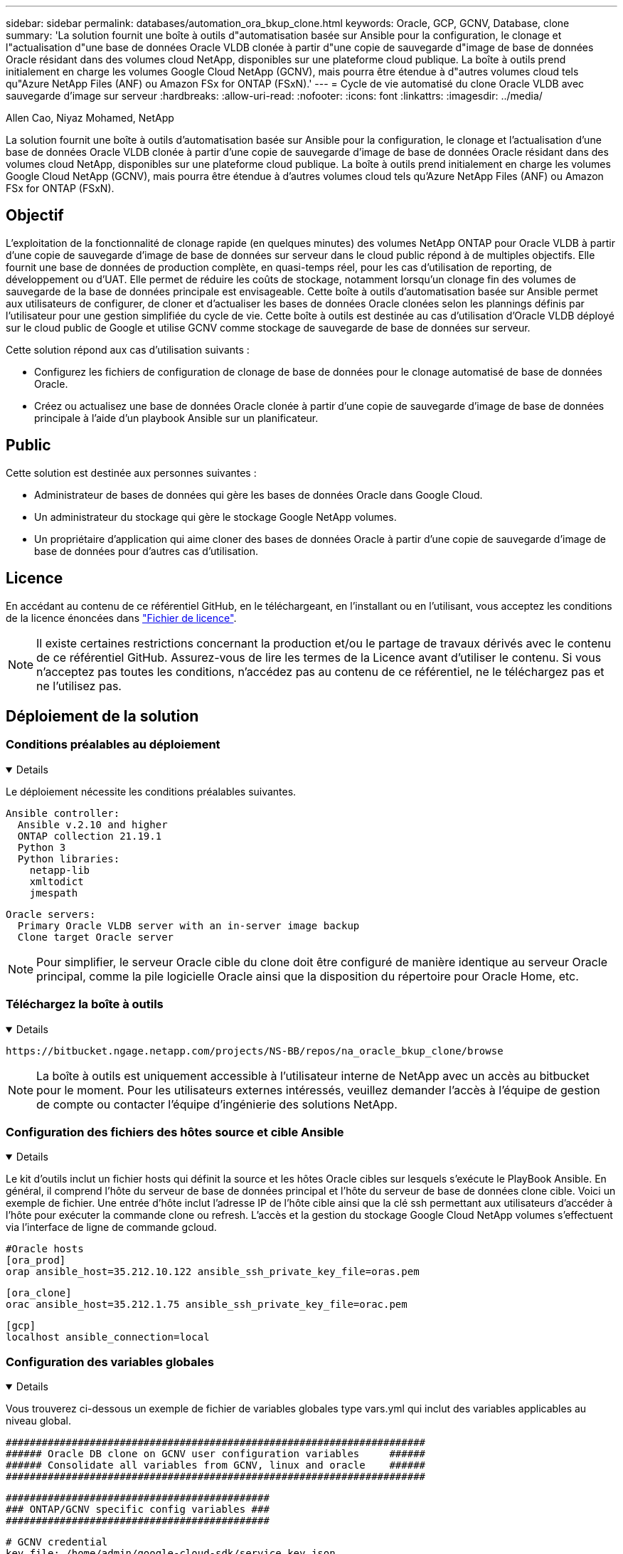 ---
sidebar: sidebar 
permalink: databases/automation_ora_bkup_clone.html 
keywords: Oracle, GCP, GCNV, Database, clone 
summary: 'La solution fournit une boîte à outils d"automatisation basée sur Ansible pour la configuration, le clonage et l"actualisation d"une base de données Oracle VLDB clonée à partir d"une copie de sauvegarde d"image de base de données Oracle résidant dans des volumes cloud NetApp, disponibles sur une plateforme cloud publique. La boîte à outils prend initialement en charge les volumes Google Cloud NetApp (GCNV), mais pourra être étendue à d"autres volumes cloud tels qu"Azure NetApp Files (ANF) ou Amazon FSx for ONTAP (FSxN).' 
---
= Cycle de vie automatisé du clone Oracle VLDB avec sauvegarde d'image sur serveur
:hardbreaks:
:allow-uri-read: 
:nofooter: 
:icons: font
:linkattrs: 
:imagesdir: ../media/


Allen Cao, Niyaz Mohamed, NetApp

[role="lead"]
La solution fournit une boîte à outils d'automatisation basée sur Ansible pour la configuration, le clonage et l'actualisation d'une base de données Oracle VLDB clonée à partir d'une copie de sauvegarde d'image de base de données Oracle résidant dans des volumes cloud NetApp, disponibles sur une plateforme cloud publique. La boîte à outils prend initialement en charge les volumes Google Cloud NetApp (GCNV), mais pourra être étendue à d'autres volumes cloud tels qu'Azure NetApp Files (ANF) ou Amazon FSx for ONTAP (FSxN).



== Objectif

L'exploitation de la fonctionnalité de clonage rapide (en quelques minutes) des volumes NetApp ONTAP pour Oracle VLDB à partir d'une copie de sauvegarde d'image de base de données sur serveur dans le cloud public répond à de multiples objectifs. Elle fournit une base de données de production complète, en quasi-temps réel, pour les cas d'utilisation de reporting, de développement ou d'UAT. Elle permet de réduire les coûts de stockage, notamment lorsqu'un clonage fin des volumes de sauvegarde de la base de données principale est envisageable. Cette boîte à outils d'automatisation basée sur Ansible permet aux utilisateurs de configurer, de cloner et d'actualiser les bases de données Oracle clonées selon les plannings définis par l'utilisateur pour une gestion simplifiée du cycle de vie. Cette boîte à outils est destinée au cas d'utilisation d'Oracle VLDB déployé sur le cloud public de Google et utilise GCNV comme stockage de sauvegarde de base de données sur serveur.

Cette solution répond aux cas d'utilisation suivants :

* Configurez les fichiers de configuration de clonage de base de données pour le clonage automatisé de base de données Oracle.
* Créez ou actualisez une base de données Oracle clonée à partir d'une copie de sauvegarde d'image de base de données principale à l'aide d'un playbook Ansible sur un planificateur.




== Public

Cette solution est destinée aux personnes suivantes :

* Administrateur de bases de données qui gère les bases de données Oracle dans Google Cloud.
* Un administrateur du stockage qui gère le stockage Google NetApp volumes.
* Un propriétaire d'application qui aime cloner des bases de données Oracle à partir d'une copie de sauvegarde d'image de base de données pour d'autres cas d'utilisation.




== Licence

En accédant au contenu de ce référentiel GitHub, en le téléchargeant, en l'installant ou en l'utilisant, vous acceptez les conditions de la licence énoncées dans link:https://github.com/NetApp/na_ora_hadr_failover_resync/blob/master/LICENSE.TXT["Fichier de licence"^].


NOTE: Il existe certaines restrictions concernant la production et/ou le partage de travaux dérivés avec le contenu de ce référentiel GitHub. Assurez-vous de lire les termes de la Licence avant d'utiliser le contenu. Si vous n'acceptez pas toutes les conditions, n'accédez pas au contenu de ce référentiel, ne le téléchargez pas et ne l'utilisez pas.



== Déploiement de la solution



=== Conditions préalables au déploiement

[%collapsible%open]
====
Le déploiement nécessite les conditions préalables suivantes.

....
Ansible controller:
  Ansible v.2.10 and higher
  ONTAP collection 21.19.1
  Python 3
  Python libraries:
    netapp-lib
    xmltodict
    jmespath
....
....
Oracle servers:
  Primary Oracle VLDB server with an in-server image backup
  Clone target Oracle server
....

NOTE: Pour simplifier, le serveur Oracle cible du clone doit être configuré de manière identique au serveur Oracle principal, comme la pile logicielle Oracle ainsi que la disposition du répertoire pour Oracle Home, etc.

====


=== Téléchargez la boîte à outils

[%collapsible%open]
====
[source, cli]
----
https://bitbucket.ngage.netapp.com/projects/NS-BB/repos/na_oracle_bkup_clone/browse
----

NOTE: La boîte à outils est uniquement accessible à l'utilisateur interne de NetApp avec un accès au bitbucket pour le moment. Pour les utilisateurs externes intéressés, veuillez demander l'accès à l'équipe de gestion de compte ou contacter l'équipe d'ingénierie des solutions NetApp.

====


=== Configuration des fichiers des hôtes source et cible Ansible

[%collapsible%open]
====
Le kit d'outils inclut un fichier hosts qui définit la source et les hôtes Oracle cibles sur lesquels s'exécute le PlayBook Ansible. En général, il comprend l'hôte du serveur de base de données principal et l'hôte du serveur de base de données clone cible. Voici un exemple de fichier. Une entrée d'hôte inclut l'adresse IP de l'hôte cible ainsi que la clé ssh permettant aux utilisateurs d'accéder à l'hôte pour exécuter la commande clone ou refresh. L'accès et la gestion du stockage Google Cloud NetApp volumes s'effectuent via l'interface de ligne de commande gcloud.

....
#Oracle hosts
[ora_prod]
orap ansible_host=35.212.10.122 ansible_ssh_private_key_file=oras.pem
....
....
[ora_clone]
orac ansible_host=35.212.1.75 ansible_ssh_private_key_file=orac.pem
....
....
[gcp]
localhost ansible_connection=local
....
====


=== Configuration des variables globales

[%collapsible%open]
====
Vous trouverez ci-dessous un exemple de fichier de variables globales type vars.yml qui inclut des variables applicables au niveau global.

....
######################################################################
###### Oracle DB clone on GCNV user configuration variables     ######
###### Consolidate all variables from GCNV, linux and oracle    ######
######################################################################
....
....
############################################
### ONTAP/GCNV specific config variables ###
############################################
....
....
# GCNV credential
key_file: /home/admin/google-cloud-sdk/service_key.json
....
....
# Cloned DB volumes from the primary DB
project_id: cvs-pm-host-1p
location: us-east4
protocol: nfsv3
bkup_mnt: /nfsgcnv
ora_data: '{{ bkup_mnt }}/oracopy'
ora_logs: '{{ bkup_mnt }}/archlog'
data_vols:
  - "{{ groups.ora_prod[0] }}-bkup"
....
....
nfs_lifs:
  - 10.165.128.5
....
 nfs_client: 0.0.0.0/0
....
###########################################
### Linux env specific config variables ###
###########################################
....
....
####################################################
### DB env specific install and config variables ###
####################################################
....
....
# Primary DB configuration
oracle_user: oracle
oracle_base: /u01/app/oracle
oracle_sid: NTAP
oracle_home: '{{ oracle_base }}/product/19.0.0/{{ oracle_sid }}'
adump: '{{ oracle_base }}/admin/{{ oracle_sid }}/adump'
db_id: 1379265854
....
....
# Clond DB configuration
clone_sid: NTAPDEV
sys_pwd: "XXXXXXXX"
....

NOTE: Pour un déploiement d'automatisation plus sécurisé, Ansible Vault peut être utilisé pour chiffrer les informations sensibles telles que le mot de passe, le jeton d'accès ou la clé, etc. La solution ne couvre pas l'implémentation d'une copie Ansible, mais elle est bien documentée dans la documentation Ansible. Pour plus de détails, reportez-vous à la sectionlink:https://docs.ansible.com/ansible/latest/vault_guide/index.html["Protection des données sensibles avec Ansible Vault"^].

====


=== Configuration des variables hôte

[%collapsible%open]
====
Les variables hôte sont définies dans le répertoire host_vars nommé {{ host_name }}.yml qui s'applique uniquement à l'hôte en question. Pour cette solution, seul le fichier de paramètres hôte de la base de données de clone cible est configuré. Les paramètres de la base de données principale Oracle sont configurés dans le fichier vars global. Vous trouverez ci-dessous un exemple de fichier cible orac.yml de variable hôte de base de données de clonage Oracle qui présente une configuration typique.

 # User configurable Oracle clone host specific parameters
....
# Database SID - clone DB SID
oracle_base: /u01/app/oracle
oracle_user: oracle
clone_sid: NTAPDEV
oracle_home: '{{ oracle_base }}/product/19.0.0/{{ oracle_sid }}'
clone_adump: '{{ oracle_base }}/admin/{{ clone_sid }}/adump'
sga_size: 4096M
....
====


=== Configuration du serveur Oracle cible de clone supplémentaire

[%collapsible%open]
====
La même pile logicielle Oracle doit être installée et corrigée pour le serveur Oracle cible de clone. Idéalement, la variable $ORACLE_HOME doit correspondre aux paramètres du serveur Oracle source. Si le paramètre ORACLE_HOME cible diffère de la configuration du serveur Oracle principal, créez un lien symbolique pour contourner ces différences.

Si la base de données principale est configurée avec ASM, le groupe principal des fichiers de données peut appartenir au groupe ASM et le même groupe ASM avec le même ID de groupe doit être ajouté à l'hôte clone pour éviter les problèmes d'autorisation.

====


=== Exécution de PlayBook

[%collapsible%open]
====
Au total, deux playbooks permettent d'exécuter le cycle de vie des clones d'une base de données Oracle. Le clone ou l'actualisation de LA BASE DE DONNÉES peut être exécuté à la demande ou planifié en tant que tâche crontab.

. Installez les prérequis du contrôleur Ansible, une seule fois.
+
[source, cli]
----
ansible-playbook -i hosts ansible_requirements.yml
----
. Créez et actualisez la base de données de clonage à la demande ou régulièrement à partir de crontab avec un script shell qui appelle le PlayBook de clonage ou d'actualisation.
+
[source, cli]
----
ansible-playbook -i hosts oracle_bkup_clone_gcnv.yml -u admin -e @vars/vars.yml
----
+
[source, cli]
----
30 */4 * * * /home/admin/na_oracle_bkup_clone/oracle_bkup_clone_gcnv.sh
----


Pour cloner des bases de données supplémentaires, créez un oracle_bkup_clone_n_gcnv.yml et un oracle_bkup_clone_n_gcnv.sh distincts. Configurez les hôtes cibles Ansible, le fichier global var.yml et le fichier hostname.yml dans le répertoire host_vars en conséquence.


NOTE: L'exécution de la boîte à outils à différentes étapes s'interrompt pour permettre l'exécution d'une tâche particulière. Par exemple, une pause de deux minutes est nécessaire pour permettre le clonage des volumes de base de données. En général, le défaut devrait être suffisant, mais le délai peut nécessiter un ajustement pour une situation ou une mise en œuvre unique.

====


=== Détails d'exécution du manuel de jeu

[%collapsible%open]
====
Le fichier journal suivant capture les détails de la sortie d'une exécution complète du playbook pour référence.

....

Begin Oracle DB clone or refresh at 2025-0627-083001

PLAY [Check to drop existing clone sid for refresh] ****************************

TASK [Gathering Facts] *********************************************************
ok: [orac]

TASK [Call clone check/drop tasks block] ***************************************

TASK [oracle : Check if DB with clone_sid registered in /etc/oratab] ***********
changed: [orac]

TASK [oracle : Show the check result] ******************************************
ok: [orac] => {
    "msg": {
        "changed": true,
        "cmd": "if grep -q NTAPDEV /etc/oratab; then\n  echo 'YES'\nelse\n  echo 'NO'\nfi\n",
        "delta": "0:00:00.005924",
        "end": "2025-06-27 12:30:05.207068",
        "failed": false,
        "msg": "",
        "rc": 0,
        "start": "2025-06-27 12:30:05.201144",
        "stderr": "",
        "stderr_lines": [],
        "stdout": "YES",
        "stdout_lines": [
            "YES"
        ]
    }
}

TASK [oracle : Copy db drop script to clone host] ******************************
ok: [orac]

TASK [oracle : Drop existing clone if exist] ***********************************
changed: [orac]

TASK [oracle : Remove oratab entry for clone DB] *******************************
changed: [orac]

TASK [oracle : Files to delete in dbs directory] *******************************
ok: [orac]

TASK [oracle : Clean up Oracle files in dbs dir] *******************************
changed: [orac] => (item={'path': '/u01/app/oracle/product/19.0.0/NTAP/dbs/initNTAPDEV.ora', 'mode': '0644', 'isdir': False, 'ischr': False, 'isblk': False, 'isreg': True, 'isfifo': False, 'islnk': False, 'issock': False, 'uid': 54321, 'gid': 54321, 'size': 719, 'inode': 4098517569, 'dev': 46, 'nlink': 1, 'atime': 1751013685.3448362, 'mtime': 1751013685.3398356, 'ctime': 1751013685.34829, 'gr_name': 'oinstall', 'pw_name': 'oracle', 'wusr': True, 'rusr': True, 'xusr': False, 'wgrp': False, 'rgrp': True, 'xgrp': False, 'woth': False, 'roth': True, 'xoth': False, 'isuid': False, 'isgid': False})
changed: [orac] => (item={'path': '/u01/app/oracle/product/19.0.0/NTAP/dbs/hc_NTAP.dat', 'mode': '0660', 'isdir': False, 'ischr': False, 'isblk': False, 'isreg': True, 'isfifo': False, 'islnk': False, 'issock': False, 'uid': 54321, 'gid': 54321, 'size': 1544, 'inode': 4098517516, 'dev': 46, 'nlink': 1, 'atime': 1751013264.035136, 'mtime': 1751013672.821017, 'ctime': 1751013672.821017, 'gr_name': 'oinstall', 'pw_name': 'oracle', 'wusr': True, 'rusr': True, 'xusr': False, 'wgrp': True, 'rgrp': True, 'xgrp': False, 'woth': False, 'roth': False, 'xoth': False, 'isuid': False, 'isgid': False})
changed: [orac] => (item={'path': '/u01/app/oracle/product/19.0.0/NTAP/dbs/lkNTAP', 'mode': '0640', 'isdir': False, 'ischr': False, 'isblk': False, 'isreg': True, 'isfifo': False, 'islnk': False, 'issock': False, 'uid': 54321, 'gid': 54321, 'size': 24, 'inode': 4098517570, 'dev': 46, 'nlink': 1, 'atime': 1751013280.898314, 'mtime': 1751013280.901301, 'ctime': 1751013280.901301, 'gr_name': 'oinstall', 'pw_name': 'oracle', 'wusr': True, 'rusr': True, 'xusr': False, 'wgrp': False, 'rgrp': True, 'xgrp': False, 'woth': False, 'roth': False, 'xoth': False, 'isuid': False, 'isgid': False})
changed: [orac] => (item={'path': '/u01/app/oracle/product/19.0.0/NTAP/dbs/snapcf_NTAP.f', 'mode': '0640', 'isdir': False, 'ischr': False, 'isblk': False, 'isreg': True, 'isfifo': False, 'islnk': False, 'issock': False, 'uid': 54321, 'gid': 54321, 'size': 18726912, 'inode': 4098517640, 'dev': 46, 'nlink': 1, 'atime': 1751013606.020257, 'mtime': 1751013607.487233, 'ctime': 1751013607.487233, 'gr_name': 'oinstall', 'pw_name': 'oracle', 'wusr': True, 'rusr': True, 'xusr': False, 'wgrp': False, 'rgrp': True, 'xgrp': False, 'woth': False, 'roth': False, 'xoth': False, 'isuid': False, 'isgid': False})
changed: [orac] => (item={'path': '/u01/app/oracle/product/19.0.0/NTAP/dbs/lkNTAPDEV', 'mode': '0640', 'isdir': False, 'ischr': False, 'isblk': False, 'isreg': True, 'isfifo': False, 'islnk': False, 'issock': False, 'uid': 54321, 'gid': 54321, 'size': 24, 'inode': 4098517783, 'dev': 46, 'nlink': 1, 'atime': 1751013695.137098, 'mtime': 1751013695.1391, 'ctime': 1751013695.1391, 'gr_name': 'oinstall', 'pw_name': 'oracle', 'wusr': True, 'rusr': True, 'xusr': False, 'wgrp': False, 'rgrp': True, 'xgrp': False, 'woth': False, 'roth': False, 'xoth': False, 'isuid': False, 'isgid': False})
changed: [orac] => (item={'path': '/u01/app/oracle/product/19.0.0/NTAP/dbs/hc_NTAPDEV.dat', 'mode': '0660', 'isdir': False, 'ischr': False, 'isblk': False, 'isreg': True, 'isfifo': False, 'islnk': False, 'issock': False, 'uid': 54321, 'gid': 54321, 'size': 1544, 'inode': 4098517742, 'dev': 46, 'nlink': 1, 'atime': 1751013689.452215, 'mtime': 1751027428.293948, 'ctime': 1751027428.293948, 'gr_name': 'oinstall', 'pw_name': 'oracle', 'wusr': True, 'rusr': True, 'xusr': False, 'wgrp': True, 'rgrp': True, 'xgrp': False, 'woth': False, 'roth': False, 'xoth': False, 'isuid': False, 'isgid': False})

TASK [oracle : Umount NFS file systems on Oracle hosts] ************************
changed: [orac] => (item=/nfsgcnv)

TASK [oracle : Clean up fstab entry for nfs mounts] ****************************
ok: [orac] => (item=['orap-bkup', '10.165.128.5', '/nfsgcnv'])

TASK [oracle : set_fact] *******************************************************
ok: [orac -> localhost] => (item=localhost)

TASK [oracle : debug] **********************************************************
ok: [orac] => {
    "msg": "YES"
}

PLAY [Purge exising clone DB volumes for clone refresh] ************************

TASK [Call gcp volumes purge tasks block] **************************************

TASK [ontap : Login to GCP with service key from cli] **************************
changed: [localhost]

TASK [ontap : Purge existing cloned GCP DB volumes] ****************************
changed: [localhost] => (item=orap-bkup)

TASK [ontap : Pause to allow volume purge to complete] *************************
Pausing for 25 seconds
ok: [localhost]

PLAY [Delete existing snapshot if exist and take a new volume snapshot] ********

TASK [Call gcp volumes snapshot tasks block] ***********************************

TASK [ontap : Login to GCP with service key from cli] **************************
changed: [localhost]

TASK [ontap : List an existing snapshot of all DB volumes in sequence if exist] ***
changed: [localhost] => (item=orap-bkup)

TASK [ontap : set_fact] ********************************************************
ok: [localhost] => (item={'changed': True, 'stdout': "---\ncreateTime: '2025-06-27T08:31:42.595Z'\nname: projects/cvs-pm-host-1p/locations/us-east4/volumes/orap-bkup/snapshots/snapclone-orap-bkup-ntapdev\nstate: READY\nstateDetails: Available for use\nusedBytes: 454656.0", 'stderr': '', 'rc': 0, 'cmd': ['gcloud', 'netapp', 'volumes', 'snapshots', 'list', '--project=cvs-pm-host-1p', '--location=us-east4', '--volume=orap-bkup', '--project=cvs-pm-host-1p', '--location=us-east4', '--volume=orap-bkup'], 'start': '2025-06-27 08:31:14.094576', 'end': '2025-06-27 08:31:16.505816', 'delta': '0:00:02.411240', 'msg': '', 'invocation': {'module_args': {'_raw_params': 'gcloud netapp volumes snapshots list --project=cvs-pm-host-1p --location=us-east4 --volume=orap-bkup --project=cvs-pm-host-1p --location=us-east4 --volume=orap-bkup\n', '_uses_shell': False, 'expand_argument_vars': True, 'stdin_add_newline': True, 'strip_empty_ends': True, 'argv': None, 'chdir': None, 'executable': None, 'creates': None, 'removes': None, 'stdin': None}}, 'stdout_lines': ['---', "createTime: '2025-06-27T08:31:42.595Z'", 'name: projects/cvs-pm-host-1p/locations/us-east4/volumes/orap-bkup/snapshots/snapclone-orap-bkup-ntapdev', 'state: READY', 'stateDetails: Available for use', 'usedBytes: 454656.0'], 'stderr_lines': [], 'failed': False, 'item': 'orap-bkup', 'ansible_loop_var': 'item'})

TASK [ontap : Delete an existing snapshot of all DB volumes in sequence if exist] ***
changed: [localhost] => (item=['orap-bkup', ''])

TASK [ontap : Pause to allow snapshots delete to complete] *********************
Pausing for 25 seconds
ok: [localhost]

TASK [ontap : Take a snapshot of all DB volumes in sequence] *******************
changed: [localhost] => (item=orap-bkup)

TASK [ontap : Pause to allow snapshots to complete] ****************************
Pausing for 25 seconds
ok: [localhost]

PLAY [Create clone DB volumes from snapshot] ***********************************

TASK [ontap : Open a GCP connection via cli] ***********************************
included: /home/admin/na_oracle_bkup_clone/roles/ontap/tasks/gcp_open_conn.yml for localhost

TASK [ontap : Login to GCP with service key from cli] **************************
changed: [localhost]

TASK [ontap : Set facts for DB volumes] ****************************************
included: /home/admin/na_oracle_bkup_clone/roles/ontap/tasks/gcp_vol_setfact.yml for localhost

TASK [ontap : Get DB volumes details to set facts] *****************************
changed: [localhost] => (item=orap-bkup)

TASK [ontap : set_fact] ********************************************************
ok: [localhost] => (item={'changed': True, 'stdout': 'capacityGib: \'1024\'\ncreateTime: \'2025-05-23T15:45:26.897Z\'\nencryptionType: SERVICE_MANAGED\nexportPolicy:\n  rules:\n  - accessType: READ_WRITE\n    allowedClients: 0.0.0.0/0\n    hasRootAccess: \'true\'\n    kerberos5ReadOnly: false\n    kerberos5ReadWrite: false\n    kerberos5iReadOnly: false\n    kerberos5iReadWrite: false\n    kerberos5pReadOnly: false\n    kerberos5pReadWrite: false\n    nfsv3: true\n    nfsv4: false\nlabels:\n  creator: acao\n  database: oracle\n  resource_id: \'12664458934480123852\'\nmountOptions:\n- export: /orap-bkup\n  exportFull: 10.165.128.5:/orap-bkup\n  instructions: |-\n    Setting up your instance\n    Open an SSH client and connect to your instance.\n    Install the nfs client on your instance.\n    On Red Hat Enterprise Linux or SuSE Linux instance:\n    sudo yum install -y nfs-utils\n    On an Ubuntu or Debian instance:\n    sudo apt-get install nfs-common\n\n    Mounting your volume\n    Create a new directory on your instance, such as "/orap-bkup":\n    sudo mkdir /orap-bkup\n    Mount your volume using the example command below:\n    sudo mount -t nfs -o rw,hard,rsize=65536,wsize=65536,vers=3,tcp 10.165.128.5:/orap-bkup /orap-bkup\n    Note. Please use mount options appropriate for your specific workloads when known.\n  ipAddress: 10.165.128.5\n  protocol: NFSV3\nname: projects/cvs-pm-host-1p/locations/us-east4/volumes/orap-bkup\nnetwork: projects/565676753309/global/networks/shared-vpc-prod\nprotocols:\n- NFSV3\nsecurityStyle: UNIX\nserviceLevel: STANDARD\nshareName: orap-bkup\nstate: READY\nstateDetails: Available for use\nstoragePool: ora-bkup\nunixPermissions: \'0770\'\nusedGib: \'916\'', 'stderr': '', 'rc': 0, 'cmd': ['gcloud', 'netapp', 'volumes', 'describe', 'orap-bkup', '--project=cvs-pm-host-1p', '--location=us-east4'], 'start': '2025-06-27 08:32:12.741499', 'end': '2025-06-27 08:32:14.637893', 'delta': '0:00:01.896394', 'msg': '', 'invocation': {'module_args': {'_raw_params': 'gcloud netapp volumes describe orap-bkup   --project=cvs-pm-host-1p  --location=us-east4\n', '_uses_shell': False, 'expand_argument_vars': True, 'stdin_add_newline': True, 'strip_empty_ends': True, 'argv': None, 'chdir': None, 'executable': None, 'creates': None, 'removes': None, 'stdin': None}}, 'stdout_lines': ["capacityGib: '1024'", "createTime: '2025-05-23T15:45:26.897Z'", 'encryptionType: SERVICE_MANAGED', 'exportPolicy:', '  rules:', '  - accessType: READ_WRITE', '    allowedClients: 0.0.0.0/0', "    hasRootAccess: 'true'", '    kerberos5ReadOnly: false', '    kerberos5ReadWrite: false', '    kerberos5iReadOnly: false', '    kerberos5iReadWrite: false', '    kerberos5pReadOnly: false', '    kerberos5pReadWrite: false', '    nfsv3: true', '    nfsv4: false', 'labels:', '  creator: acao', '  database: oracle', "  resource_id: '12664458934480123852'", 'mountOptions:', '- export: /orap-bkup', '  exportFull: 10.165.128.5:/orap-bkup', '  instructions: |-', '    Setting up your instance', '    Open an SSH client and connect to your instance.', '    Install the nfs client on your instance.', '    On Red Hat Enterprise Linux or SuSE Linux instance:', '    sudo yum install -y nfs-utils', '    On an Ubuntu or Debian instance:', '    sudo apt-get install nfs-common', '', '    Mounting your volume', '    Create a new directory on your instance, such as "/orap-bkup":', '    sudo mkdir /orap-bkup', '    Mount your volume using the example command below:', '    sudo mount -t nfs -o rw,hard,rsize=65536,wsize=65536,vers=3,tcp 10.165.128.5:/orap-bkup /orap-bkup', '    Note. Please use mount options appropriate for your specific workloads when known.', '  ipAddress: 10.165.128.5', '  protocol: NFSV3', 'name: projects/cvs-pm-host-1p/locations/us-east4/volumes/orap-bkup', 'network: projects/565676753309/global/networks/shared-vpc-prod', 'protocols:', '- NFSV3', 'securityStyle: UNIX', 'serviceLevel: STANDARD', 'shareName: orap-bkup', 'state: READY', 'stateDetails: Available for use', 'storagePool: ora-bkup', "unixPermissions: '0770'", "usedGib: '916'"], 'stderr_lines': [], 'failed': False, 'item': 'orap-bkup', 'ansible_loop_var': 'item'})

TASK [ontap : debug] ***********************************************************
ok: [localhost] => {
    "msg": [
        "capacityGib: '1024'"
    ]
}

TASK [ontap : set_fact] ********************************************************
ok: [localhost] => (item=capacityGib: '1024')

TASK [ontap : set_fact] ********************************************************
ok: [localhost] => (item={'changed': True, 'stdout': 'capacityGib: \'1024\'\ncreateTime: \'2025-05-23T15:45:26.897Z\'\nencryptionType: SERVICE_MANAGED\nexportPolicy:\n  rules:\n  - accessType: READ_WRITE\n    allowedClients: 0.0.0.0/0\n    hasRootAccess: \'true\'\n    kerberos5ReadOnly: false\n    kerberos5ReadWrite: false\n    kerberos5iReadOnly: false\n    kerberos5iReadWrite: false\n    kerberos5pReadOnly: false\n    kerberos5pReadWrite: false\n    nfsv3: true\n    nfsv4: false\nlabels:\n  creator: acao\n  database: oracle\n  resource_id: \'12664458934480123852\'\nmountOptions:\n- export: /orap-bkup\n  exportFull: 10.165.128.5:/orap-bkup\n  instructions: |-\n    Setting up your instance\n    Open an SSH client and connect to your instance.\n    Install the nfs client on your instance.\n    On Red Hat Enterprise Linux or SuSE Linux instance:\n    sudo yum install -y nfs-utils\n    On an Ubuntu or Debian instance:\n    sudo apt-get install nfs-common\n\n    Mounting your volume\n    Create a new directory on your instance, such as "/orap-bkup":\n    sudo mkdir /orap-bkup\n    Mount your volume using the example command below:\n    sudo mount -t nfs -o rw,hard,rsize=65536,wsize=65536,vers=3,tcp 10.165.128.5:/orap-bkup /orap-bkup\n    Note. Please use mount options appropriate for your specific workloads when known.\n  ipAddress: 10.165.128.5\n  protocol: NFSV3\nname: projects/cvs-pm-host-1p/locations/us-east4/volumes/orap-bkup\nnetwork: projects/565676753309/global/networks/shared-vpc-prod\nprotocols:\n- NFSV3\nsecurityStyle: UNIX\nserviceLevel: STANDARD\nshareName: orap-bkup\nstate: READY\nstateDetails: Available for use\nstoragePool: ora-bkup\nunixPermissions: \'0770\'\nusedGib: \'916\'', 'stderr': '', 'rc': 0, 'cmd': ['gcloud', 'netapp', 'volumes', 'describe', 'orap-bkup', '--project=cvs-pm-host-1p', '--location=us-east4'], 'start': '2025-06-27 08:32:12.741499', 'end': '2025-06-27 08:32:14.637893', 'delta': '0:00:01.896394', 'msg': '', 'invocation': {'module_args': {'_raw_params': 'gcloud netapp volumes describe orap-bkup   --project=cvs-pm-host-1p  --location=us-east4\n', '_uses_shell': False, 'expand_argument_vars': True, 'stdin_add_newline': True, 'strip_empty_ends': True, 'argv': None, 'chdir': None, 'executable': None, 'creates': None, 'removes': None, 'stdin': None}}, 'stdout_lines': ["capacityGib: '1024'", "createTime: '2025-05-23T15:45:26.897Z'", 'encryptionType: SERVICE_MANAGED', 'exportPolicy:', '  rules:', '  - accessType: READ_WRITE', '    allowedClients: 0.0.0.0/0', "    hasRootAccess: 'true'", '    kerberos5ReadOnly: false', '    kerberos5ReadWrite: false', '    kerberos5iReadOnly: false', '    kerberos5iReadWrite: false', '    kerberos5pReadOnly: false', '    kerberos5pReadWrite: false', '    nfsv3: true', '    nfsv4: false', 'labels:', '  creator: acao', '  database: oracle', "  resource_id: '12664458934480123852'", 'mountOptions:', '- export: /orap-bkup', '  exportFull: 10.165.128.5:/orap-bkup', '  instructions: |-', '    Setting up your instance', '    Open an SSH client and connect to your instance.', '    Install the nfs client on your instance.', '    On Red Hat Enterprise Linux or SuSE Linux instance:', '    sudo yum install -y nfs-utils', '    On an Ubuntu or Debian instance:', '    sudo apt-get install nfs-common', '', '    Mounting your volume', '    Create a new directory on your instance, such as "/orap-bkup":', '    sudo mkdir /orap-bkup', '    Mount your volume using the example command below:', '    sudo mount -t nfs -o rw,hard,rsize=65536,wsize=65536,vers=3,tcp 10.165.128.5:/orap-bkup /orap-bkup', '    Note. Please use mount options appropriate for your specific workloads when known.', '  ipAddress: 10.165.128.5', '  protocol: NFSV3', 'name: projects/cvs-pm-host-1p/locations/us-east4/volumes/orap-bkup', 'network: projects/565676753309/global/networks/shared-vpc-prod', 'protocols:', '- NFSV3', 'securityStyle: UNIX', 'serviceLevel: STANDARD', 'shareName: orap-bkup', 'state: READY', 'stateDetails: Available for use', 'storagePool: ora-bkup', "unixPermissions: '0770'", "usedGib: '916'"], 'stderr_lines': [], 'failed': False, 'item': 'orap-bkup', 'ansible_loop_var': 'item'})

TASK [ontap : set_fact] ********************************************************
ok: [localhost] => (item=storagePool: ora-bkup)

TASK [ontap : set_fact] ********************************************************
ok: [localhost] => (item={'changed': True, 'stdout': 'capacityGib: \'1024\'\ncreateTime: \'2025-05-23T15:45:26.897Z\'\nencryptionType: SERVICE_MANAGED\nexportPolicy:\n  rules:\n  - accessType: READ_WRITE\n    allowedClients: 0.0.0.0/0\n    hasRootAccess: \'true\'\n    kerberos5ReadOnly: false\n    kerberos5ReadWrite: false\n    kerberos5iReadOnly: false\n    kerberos5iReadWrite: false\n    kerberos5pReadOnly: false\n    kerberos5pReadWrite: false\n    nfsv3: true\n    nfsv4: false\nlabels:\n  creator: acao\n  database: oracle\n  resource_id: \'12664458934480123852\'\nmountOptions:\n- export: /orap-bkup\n  exportFull: 10.165.128.5:/orap-bkup\n  instructions: |-\n    Setting up your instance\n    Open an SSH client and connect to your instance.\n    Install the nfs client on your instance.\n    On Red Hat Enterprise Linux or SuSE Linux instance:\n    sudo yum install -y nfs-utils\n    On an Ubuntu or Debian instance:\n    sudo apt-get install nfs-common\n\n    Mounting your volume\n    Create a new directory on your instance, such as "/orap-bkup":\n    sudo mkdir /orap-bkup\n    Mount your volume using the example command below:\n    sudo mount -t nfs -o rw,hard,rsize=65536,wsize=65536,vers=3,tcp 10.165.128.5:/orap-bkup /orap-bkup\n    Note. Please use mount options appropriate for your specific workloads when known.\n  ipAddress: 10.165.128.5\n  protocol: NFSV3\nname: projects/cvs-pm-host-1p/locations/us-east4/volumes/orap-bkup\nnetwork: projects/565676753309/global/networks/shared-vpc-prod\nprotocols:\n- NFSV3\nsecurityStyle: UNIX\nserviceLevel: STANDARD\nshareName: orap-bkup\nstate: READY\nstateDetails: Available for use\nstoragePool: ora-bkup\nunixPermissions: \'0770\'\nusedGib: \'916\'', 'stderr': '', 'rc': 0, 'cmd': ['gcloud', 'netapp', 'volumes', 'describe', 'orap-bkup', '--project=cvs-pm-host-1p', '--location=us-east4'], 'start': '2025-06-27 08:32:12.741499', 'end': '2025-06-27 08:32:14.637893', 'delta': '0:00:01.896394', 'msg': '', 'invocation': {'module_args': {'_raw_params': 'gcloud netapp volumes describe orap-bkup   --project=cvs-pm-host-1p  --location=us-east4\n', '_uses_shell': False, 'expand_argument_vars': True, 'stdin_add_newline': True, 'strip_empty_ends': True, 'argv': None, 'chdir': None, 'executable': None, 'creates': None, 'removes': None, 'stdin': None}}, 'stdout_lines': ["capacityGib: '1024'", "createTime: '2025-05-23T15:45:26.897Z'", 'encryptionType: SERVICE_MANAGED', 'exportPolicy:', '  rules:', '  - accessType: READ_WRITE', '    allowedClients: 0.0.0.0/0', "    hasRootAccess: 'true'", '    kerberos5ReadOnly: false', '    kerberos5ReadWrite: false', '    kerberos5iReadOnly: false', '    kerberos5iReadWrite: false', '    kerberos5pReadOnly: false', '    kerberos5pReadWrite: false', '    nfsv3: true', '    nfsv4: false', 'labels:', '  creator: acao', '  database: oracle', "  resource_id: '12664458934480123852'", 'mountOptions:', '- export: /orap-bkup', '  exportFull: 10.165.128.5:/orap-bkup', '  instructions: |-', '    Setting up your instance', '    Open an SSH client and connect to your instance.', '    Install the nfs client on your instance.', '    On Red Hat Enterprise Linux or SuSE Linux instance:', '    sudo yum install -y nfs-utils', '    On an Ubuntu or Debian instance:', '    sudo apt-get install nfs-common', '', '    Mounting your volume', '    Create a new directory on your instance, such as "/orap-bkup":', '    sudo mkdir /orap-bkup', '    Mount your volume using the example command below:', '    sudo mount -t nfs -o rw,hard,rsize=65536,wsize=65536,vers=3,tcp 10.165.128.5:/orap-bkup /orap-bkup', '    Note. Please use mount options appropriate for your specific workloads when known.', '  ipAddress: 10.165.128.5', '  protocol: NFSV3', 'name: projects/cvs-pm-host-1p/locations/us-east4/volumes/orap-bkup', 'network: projects/565676753309/global/networks/shared-vpc-prod', 'protocols:', '- NFSV3', 'securityStyle: UNIX', 'serviceLevel: STANDARD', 'shareName: orap-bkup', 'state: READY', 'stateDetails: Available for use', 'storagePool: ora-bkup', "unixPermissions: '0770'", "usedGib: '916'"], 'stderr_lines': [], 'failed': False, 'item': 'orap-bkup', 'ansible_loop_var': 'item'})

TASK [ontap : set_fact] ********************************************************
ok: [localhost] => (item=shareName: orap-bkup)

TASK [ontap : Clone DB volumes from snapshots] *********************************
included: /home/admin/na_oracle_bkup_clone/roles/ontap/tasks/gcp_vol_snapclone.yml for localhost

TASK [ontap : Clone DB volumes in sequence] ************************************
changed: [localhost] => (item=['orap-bkup', 'ora-bkup', "'1024'", 'orap-bkup'])

TASK [ontap : Pause to allow snapshots volumes clone to complete] **************
Pausing for 120 seconds
ok: [localhost]

PLAY [Clone Oracle DB at clone host from backup copy on gcnv] ******************

TASK [Gathering Facts] *********************************************************
ok: [orac]

TASK [oracle : Mount cloned DB volumes on clone host] **************************
included: /home/admin/na_oracle_bkup_clone/roles/oracle/tasks/ora_vol_mount.yml for orac

TASK [oracle : Create mount points for NFS file systems] ***********************
changed: [orac]

TASK [oracle : Mount NFS file systems on Oracle hosts] *************************
changed: [orac] => (item=['orap-bkup', '10.165.128.5'])

TASK [oracle : Convert clone DB vol and recover DB] ****************************
included: /home/admin/na_oracle_bkup_clone/roles/oracle/tasks/ora_clone_convert.yml for orac

TASK [oracle : Create primary DB adump dir on clone host] **********************
ok: [orac]

TASK [oracle : Create a starter DB init file on clone host] ********************
ok: [orac]

TASK [oracle : Copy conversion script to clone host] ***************************
ok: [orac]

TASK [oracle : Switch DB to backup copy] ***************************************
changed: [orac]

TASK [oracle : Print convert output] *******************************************
ok: [orac] => {
    "msg": {
        "changed": true,
        "cmd": "export ORACLE_SID=NTAP;export ORACLE_HOME=/u01/app/oracle/product/19.0.0/NTAP;export PATH=$ORACLE_HOME/bin:$PATH\nrman target / nocatalog @/tmp/ora_clone_convert.cmd\n",
        "delta": "0:00:33.967761",
        "end": "2025-06-27 12:34:58.298231",
        "failed": false,
        "msg": "",
        "rc": 0,
        "start": "2025-06-27 12:34:24.330470",
        "stderr": "",
        "stderr_lines": [],
        "stdout": "\nRecovery Manager: Release 19.0.0.0.0 - Production on Fri Jun 27 12:34:24 2025\nVersion 19.18.0.0.0\n\nCopyright (c) 1982, 2019, Oracle and/or its affiliates.  All rights reserved.\n\nconnected to target database (not started)\n\nRMAN> startup nomount pfile='/home/oracle/initNTAP.ora';\n2> set dbid = 1379265854;\n3> restore controlfile from autobackup;\n4> restore spfile to pfile '$ORACLE_HOME/dbs/initNTAPDEV.ora' from autobackup;\n5> alter database mount;\n6> switch database to copy;\n7> exit;\nOracle instance started\n\nTotal System Global Area    4294963936 bytes\n\nFixed Size                     9171680 bytes\nVariable Size                805306368 bytes\nDatabase Buffers            3472883712 bytes\nRedo Buffers                   7602176 bytes\n\nexecuting command: SET DBID\n\nStarting restore at 27-JUN-25\nallocated channel: ORA_DISK_1\nchannel ORA_DISK_1: SID=9 device type=DISK\n\nrecovery area destination: /nfsgcnv/archlog/\ndatabase name (or database unique name) used for search: NTAP\nchannel ORA_DISK_1: AUTOBACKUP /nfsgcnv/archlog/NTAP/autobackup/2025_06_25/o1_mf_s_1204733866_n5r89f5f_.bkp found in the recovery area\nchannel ORA_DISK_1: looking for AUTOBACKUP on day: 20250627\nchannel ORA_DISK_1: looking for AUTOBACKUP on day: 20250626\nchannel ORA_DISK_1: looking for AUTOBACKUP on day: 20250625\nchannel ORA_DISK_1: restoring control file from AUTOBACKUP /nfsgcnv/archlog/NTAP/autobackup/2025_06_25/o1_mf_s_1204733866_n5r89f5f_.bkp\nchannel ORA_DISK_1: control file restore from AUTOBACKUP complete\noutput file name=/nfsgcnv/oracopy/NTAPDEV.ctl\nFinished restore at 27-JUN-25\n\nStarting restore at 27-JUN-25\nusing channel ORA_DISK_1\n\nrecovery area destination: /nfsgcnv/archlog/\ndatabase name (or database unique name) used for search: NTAP\nchannel ORA_DISK_1: AUTOBACKUP /nfsgcnv/archlog/NTAP/autobackup/2025_06_25/o1_mf_s_1204733866_n5r89f5f_.bkp found in the recovery area\nchannel ORA_DISK_1: looking for AUTOBACKUP on day: 20250627\nchannel ORA_DISK_1: looking for AUTOBACKUP on day: 20250626\nchannel ORA_DISK_1: looking for AUTOBACKUP on day: 20250625\nchannel ORA_DISK_1: restoring spfile from AUTOBACKUP /nfsgcnv/archlog/NTAP/autobackup/2025_06_25/o1_mf_s_1204733866_n5r89f5f_.bkp\nchannel ORA_DISK_1: SPFILE restore from AUTOBACKUP complete\nFinished restore at 27-JUN-25\n\nreleased channel: ORA_DISK_1\nStatement processed\n\nStarting implicit crosscheck backup at 27-JUN-25\nallocated channel: ORA_DISK_1\nchannel ORA_DISK_1: SID=9 device type=DISK\nCrosschecked 33 objects\nFinished implicit crosscheck backup at 27-JUN-25\n\nStarting implicit crosscheck copy at 27-JUN-25\nusing channel ORA_DISK_1\nCrosschecked 49 objects\nFinished implicit crosscheck copy at 27-JUN-25\n\nsearching for all files in the recovery area\ncataloging files...\ncataloging done\n\nList of Cataloged Files\n=======================\nFile Name: /nfsgcnv/archlog/NTAP/archivelog/2025_06_26/o1_mf_1_25_n5snz5ps_.arc\nFile Name: /nfsgcnv/archlog/NTAP/archivelog/2025_06_26/o1_mf_1_26_n5vkb3qh_.arc\nFile Name: /nfsgcnv/archlog/NTAP/autobackup/2025_06_25/o1_mf_s_1204733866_n5r89f5f_.bkp\n\ndatafile 1 switched to datafile copy \"/nfsgcnv/oracopy/data_D-NTAP_I-1379265854_TS-SYSTEM_FNO-1_dt3rn522\"\ndatafile 3 switched to datafile copy \"/nfsgcnv/oracopy/data_D-NTAP_I-1379265854_TS-SYSAUX_FNO-3_ds3rn4rh\"\ndatafile 4 switched to datafile copy \"/nfsgcnv/oracopy/data_D-NTAP_I-1379265854_TS-UNDOTBS1_FNO-4_du3rn52l\"\ndatafile 5 switched to datafile copy \"/nfsgcnv/oracopy/data_D-NTAP_I-1379265854_TS-SYSTEM_FNO-5_e63rn5fh\"\ndatafile 6 switched to datafile copy \"/nfsgcnv/oracopy/data_D-NTAP_I-1379265854_TS-SYSAUX_FNO-6_e23rn5am\"\ndatafile 7 switched to datafile copy \"/nfsgcnv/oracopy/data_D-NTAP_I-1379265854_TS-USERS_FNO-7_eb3rn5ju\"\ndatafile 8 switched to datafile copy \"/nfsgcnv/oracopy/data_D-NTAP_I-1379265854_TS-UNDOTBS1_FNO-8_e83rn5id\"\ndatafile 9 switched to datafile copy \"/nfsgcnv/oracopy/data_D-NTAP_I-1379265854_TS-SYSTEM_FNO-9_e33rn5c4\"\ndatafile 10 switched to datafile copy \"/nfsgcnv/oracopy/data_D-NTAP_I-1379265854_TS-SYSAUX_FNO-10_dv3rn569\"\ndatafile 11 switched to datafile copy \"/nfsgcnv/oracopy/data_D-NTAP_I-1379265854_TS-UNDOTBS1_FNO-11_e73rn5gu\"\ndatafile 12 switched to datafile copy \"/nfsgcnv/oracopy/data_D-NTAP_I-1379265854_TS-USERS_FNO-12_ec3rn5k1\"\ndatafile 13 switched to datafile copy \"/nfsgcnv/oracopy/data_D-NTAP_I-1379265854_TS-SYSTEM_FNO-13_e43rn5d1\"\ndatafile 14 switched to datafile copy \"/nfsgcnv/oracopy/data_D-NTAP_I-1379265854_TS-SYSAUX_FNO-14_e03rn57p\"\ndatafile 15 switched to datafile copy \"/nfsgcnv/oracopy/data_D-NTAP_I-1379265854_TS-UNDOTBS1_FNO-15_e93rn5if\"\ndatafile 16 switched to datafile copy \"/nfsgcnv/oracopy/data_D-NTAP_I-1379265854_TS-USERS_FNO-16_ed3rn5k2\"\ndatafile 17 switched to datafile copy \"/nfsgcnv/oracopy/data_D-NTAP_I-1379265854_TS-SYSTEM_FNO-17_e53rn5e4\"\ndatafile 18 switched to datafile copy \"/nfsgcnv/oracopy/data_D-NTAP_I-1379265854_TS-SYSAUX_FNO-18_e13rn598\"\ndatafile 19 switched to datafile copy \"/nfsgcnv/oracopy/data_D-NTAP_I-1379265854_TS-UNDOTBS1_FNO-19_ea3rn5js\"\ndatafile 20 switched to datafile copy \"/nfsgcnv/oracopy/data_D-NTAP_I-1379265854_TS-USERS_FNO-20_ee3rn5k4\"\ndatafile 21 switched to datafile copy \"/nfsgcnv/oracopy/data_D-NTAP_I-1379265854_TS-SOE1_FNO-21_ct3rm3ae\"\ndatafile 22 switched to datafile copy \"/nfsgcnv/oracopy/data_D-NTAP_I-1379265854_TS-SOE1_FNO-22_cu3rm3ae\"\ndatafile 23 switched to datafile copy \"/nfsgcnv/oracopy/data_D-NTAP_I-1379265854_TS-SOE2_FNO-23_d83rmcpr\"\ndatafile 24 switched to datafile copy \"/nfsgcnv/oracopy/data_D-NTAP_I-1379265854_TS-SOE3_FNO-24_di3rmr29\"\ndatafile 25 switched to datafile copy \"/nfsgcnv/oracopy/data_D-NTAP_I-1379265854_TS-SOE1_FNO-25_cv3rm3ae\"\ndatafile 26 switched to datafile copy \"/nfsgcnv/oracopy/data_D-NTAP_I-1379265854_TS-SOE2_FNO-26_d93rmcrt\"\ndatafile 27 switched to datafile copy \"/nfsgcnv/oracopy/data_D-NTAP_I-1379265854_TS-SOE3_FNO-27_dj3rmr5k\"\ndatafile 28 switched to datafile copy \"/nfsgcnv/oracopy/data_D-NTAP_I-1379265854_TS-SOE1_FNO-28_d03rm3ae\"\ndatafile 29 switched to datafile copy \"/nfsgcnv/oracopy/data_D-NTAP_I-1379265854_TS-SOE2_FNO-29_da3rmhi5\"\ndatafile 30 switched to datafile copy \"/nfsgcnv/oracopy/data_D-NTAP_I-1379265854_TS-SOE2_FNO-30_db3rmhid\"\ndatafile 31 switched to datafile copy \"/nfsgcnv/oracopy/data_D-NTAP_I-1379265854_TS-SOE3_FNO-31_dk3rmr5l\"\ndatafile 32 switched to datafile copy \"/nfsgcnv/oracopy/data_D-NTAP_I-1379265854_TS-SOE1_FNO-32_d23rm81j\"\ndatafile 33 switched to datafile copy \"/nfsgcnv/oracopy/data_D-NTAP_I-1379265854_TS-SOE1_FNO-33_d33rm82n\"\ndatafile 34 switched to datafile copy \"/nfsgcnv/oracopy/data_D-NTAP_I-1379265854_TS-SOE2_FNO-34_dc3rmhlo\"\ndatafile 35 switched to datafile copy \"/nfsgcnv/oracopy/data_D-NTAP_I-1379265854_TS-SOE3_FNO-35_dl3rmrd2\"\ndatafile 36 switched to datafile copy \"/nfsgcnv/oracopy/data_D-NTAP_I-1379265854_TS-SOE1_FNO-36_d43rm838\"\ndatafile 37 switched to datafile copy \"/nfsgcnv/oracopy/data_D-NTAP_I-1379265854_TS-SOE2_FNO-37_dd3rmhtd\"\ndatafile 38 switched to datafile copy \"/nfsgcnv/oracopy/data_D-NTAP_I-1379265854_TS-SOE3_FNO-38_dm3rmvu9\"\ndatafile 39 switched to datafile copy \"/nfsgcnv/oracopy/data_D-NTAP_I-1379265854_TS-SOE2_FNO-39_de3rmmah\"\ndatafile 40 switched to datafile copy \"/nfsgcnv/oracopy/data_D-NTAP_I-1379265854_TS-SOE3_FNO-40_dn3rmvua\"\ndatafile 41 switched to datafile copy \"/nfsgcnv/oracopy/data_D-NTAP_I-1379265854_TS-SOE1_FNO-41_d53rm850\"\ndatafile 42 switched to datafile copy \"/nfsgcnv/oracopy/data_D-NTAP_I-1379265854_TS-SOE2_FNO-42_df3rmmdh\"\ndatafile 43 switched to datafile copy \"/nfsgcnv/oracopy/data_D-NTAP_I-1379265854_TS-SOE3_FNO-43_do3rn01j\"\ndatafile 44 switched to datafile copy \"/nfsgcnv/oracopy/data_D-NTAP_I-1379265854_TS-SOE1_FNO-44_d63rmco2\"\ndatafile 45 switched to datafile copy \"/nfsgcnv/oracopy/data_D-NTAP_I-1379265854_TS-SOE3_FNO-45_dp3rn09s\"\ndatafile 46 switched to datafile copy \"/nfsgcnv/oracopy/data_D-NTAP_I-1379265854_TS-SOE1_FNO-46_d73rmcpr\"\ndatafile 47 switched to datafile copy \"/nfsgcnv/oracopy/data_D-NTAP_I-1379265854_TS-SOE2_FNO-47_dg3rmmdo\"\ndatafile 48 switched to datafile copy \"/nfsgcnv/oracopy/data_D-NTAP_I-1379265854_TS-SOE2_FNO-48_dh3rmml5\"\ndatafile 49 switched to datafile copy \"/nfsgcnv/oracopy/data_D-NTAP_I-1379265854_TS-SOE3_FNO-49_dq3rn4mn\"\ndatafile 50 switched to datafile copy \"/nfsgcnv/oracopy/data_D-NTAP_I-1379265854_TS-SOE3_FNO-50_dr3rn4pe\"\n\nRecovery Manager complete.",
        "stdout_lines": [
            "",
            "Recovery Manager: Release 19.0.0.0.0 - Production on Fri Jun 27 12:34:24 2025",
            "Version 19.18.0.0.0",
            "",
            "Copyright (c) 1982, 2019, Oracle and/or its affiliates.  All rights reserved.",
            "",
            "connected to target database (not started)",
            "",
            "RMAN> startup nomount pfile='/home/oracle/initNTAP.ora';",
            "2> set dbid = 1379265854;",
            "3> restore controlfile from autobackup;",
            "4> restore spfile to pfile '$ORACLE_HOME/dbs/initNTAPDEV.ora' from autobackup;",
            "5> alter database mount;",
            "6> switch database to copy;",
            "7> exit;",
            "Oracle instance started",
            "",
            "Total System Global Area    4294963936 bytes",
            "",
            "Fixed Size                     9171680 bytes",
            "Variable Size                805306368 bytes",
            "Database Buffers            3472883712 bytes",
            "Redo Buffers                   7602176 bytes",
            "",
            "executing command: SET DBID",
            "",
            "Starting restore at 27-JUN-25",
            "allocated channel: ORA_DISK_1",
            "channel ORA_DISK_1: SID=9 device type=DISK",
            "",
            "recovery area destination: /nfsgcnv/archlog/",
            "database name (or database unique name) used for search: NTAP",
            "channel ORA_DISK_1: AUTOBACKUP /nfsgcnv/archlog/NTAP/autobackup/2025_06_25/o1_mf_s_1204733866_n5r89f5f_.bkp found in the recovery area",
            "channel ORA_DISK_1: looking for AUTOBACKUP on day: 20250627",
            "channel ORA_DISK_1: looking for AUTOBACKUP on day: 20250626",
            "channel ORA_DISK_1: looking for AUTOBACKUP on day: 20250625",
            "channel ORA_DISK_1: restoring control file from AUTOBACKUP /nfsgcnv/archlog/NTAP/autobackup/2025_06_25/o1_mf_s_1204733866_n5r89f5f_.bkp",
            "channel ORA_DISK_1: control file restore from AUTOBACKUP complete",
            "output file name=/nfsgcnv/oracopy/NTAPDEV.ctl",
            "Finished restore at 27-JUN-25",
            "",
            "Starting restore at 27-JUN-25",
            "using channel ORA_DISK_1",
            "",
            "recovery area destination: /nfsgcnv/archlog/",
            "database name (or database unique name) used for search: NTAP",
            "channel ORA_DISK_1: AUTOBACKUP /nfsgcnv/archlog/NTAP/autobackup/2025_06_25/o1_mf_s_1204733866_n5r89f5f_.bkp found in the recovery area",
            "channel ORA_DISK_1: looking for AUTOBACKUP on day: 20250627",
            "channel ORA_DISK_1: looking for AUTOBACKUP on day: 20250626",
            "channel ORA_DISK_1: looking for AUTOBACKUP on day: 20250625",
            "channel ORA_DISK_1: restoring spfile from AUTOBACKUP /nfsgcnv/archlog/NTAP/autobackup/2025_06_25/o1_mf_s_1204733866_n5r89f5f_.bkp",
            "channel ORA_DISK_1: SPFILE restore from AUTOBACKUP complete",
            "Finished restore at 27-JUN-25",
            "",
            "released channel: ORA_DISK_1",
            "Statement processed",
            "",
            "Starting implicit crosscheck backup at 27-JUN-25",
            "allocated channel: ORA_DISK_1",
            "channel ORA_DISK_1: SID=9 device type=DISK",
            "Crosschecked 33 objects",
            "Finished implicit crosscheck backup at 27-JUN-25",
            "",
            "Starting implicit crosscheck copy at 27-JUN-25",
            "using channel ORA_DISK_1",
            "Crosschecked 49 objects",
            "Finished implicit crosscheck copy at 27-JUN-25",
            "",
            "searching for all files in the recovery area",
            "cataloging files...",
            "cataloging done",
            "",
            "List of Cataloged Files",
            "=======================",
            "File Name: /nfsgcnv/archlog/NTAP/archivelog/2025_06_26/o1_mf_1_25_n5snz5ps_.arc",
            "File Name: /nfsgcnv/archlog/NTAP/archivelog/2025_06_26/o1_mf_1_26_n5vkb3qh_.arc",
            "File Name: /nfsgcnv/archlog/NTAP/autobackup/2025_06_25/o1_mf_s_1204733866_n5r89f5f_.bkp",
            "",
            "datafile 1 switched to datafile copy \"/nfsgcnv/oracopy/data_D-NTAP_I-1379265854_TS-SYSTEM_FNO-1_dt3rn522\"",
            "datafile 3 switched to datafile copy \"/nfsgcnv/oracopy/data_D-NTAP_I-1379265854_TS-SYSAUX_FNO-3_ds3rn4rh\"",
            "datafile 4 switched to datafile copy \"/nfsgcnv/oracopy/data_D-NTAP_I-1379265854_TS-UNDOTBS1_FNO-4_du3rn52l\"",
            "datafile 5 switched to datafile copy \"/nfsgcnv/oracopy/data_D-NTAP_I-1379265854_TS-SYSTEM_FNO-5_e63rn5fh\"",
            "datafile 6 switched to datafile copy \"/nfsgcnv/oracopy/data_D-NTAP_I-1379265854_TS-SYSAUX_FNO-6_e23rn5am\"",
            "datafile 7 switched to datafile copy \"/nfsgcnv/oracopy/data_D-NTAP_I-1379265854_TS-USERS_FNO-7_eb3rn5ju\"",
            "datafile 8 switched to datafile copy \"/nfsgcnv/oracopy/data_D-NTAP_I-1379265854_TS-UNDOTBS1_FNO-8_e83rn5id\"",
            "datafile 9 switched to datafile copy \"/nfsgcnv/oracopy/data_D-NTAP_I-1379265854_TS-SYSTEM_FNO-9_e33rn5c4\"",
            "datafile 10 switched to datafile copy \"/nfsgcnv/oracopy/data_D-NTAP_I-1379265854_TS-SYSAUX_FNO-10_dv3rn569\"",
            "datafile 11 switched to datafile copy \"/nfsgcnv/oracopy/data_D-NTAP_I-1379265854_TS-UNDOTBS1_FNO-11_e73rn5gu\"",
            "datafile 12 switched to datafile copy \"/nfsgcnv/oracopy/data_D-NTAP_I-1379265854_TS-USERS_FNO-12_ec3rn5k1\"",
            "datafile 13 switched to datafile copy \"/nfsgcnv/oracopy/data_D-NTAP_I-1379265854_TS-SYSTEM_FNO-13_e43rn5d1\"",
            "datafile 14 switched to datafile copy \"/nfsgcnv/oracopy/data_D-NTAP_I-1379265854_TS-SYSAUX_FNO-14_e03rn57p\"",
            "datafile 15 switched to datafile copy \"/nfsgcnv/oracopy/data_D-NTAP_I-1379265854_TS-UNDOTBS1_FNO-15_e93rn5if\"",
            "datafile 16 switched to datafile copy \"/nfsgcnv/oracopy/data_D-NTAP_I-1379265854_TS-USERS_FNO-16_ed3rn5k2\"",
            "datafile 17 switched to datafile copy \"/nfsgcnv/oracopy/data_D-NTAP_I-1379265854_TS-SYSTEM_FNO-17_e53rn5e4\"",
            "datafile 18 switched to datafile copy \"/nfsgcnv/oracopy/data_D-NTAP_I-1379265854_TS-SYSAUX_FNO-18_e13rn598\"",
            "datafile 19 switched to datafile copy \"/nfsgcnv/oracopy/data_D-NTAP_I-1379265854_TS-UNDOTBS1_FNO-19_ea3rn5js\"",
            "datafile 20 switched to datafile copy \"/nfsgcnv/oracopy/data_D-NTAP_I-1379265854_TS-USERS_FNO-20_ee3rn5k4\"",
            "datafile 21 switched to datafile copy \"/nfsgcnv/oracopy/data_D-NTAP_I-1379265854_TS-SOE1_FNO-21_ct3rm3ae\"",
            "datafile 22 switched to datafile copy \"/nfsgcnv/oracopy/data_D-NTAP_I-1379265854_TS-SOE1_FNO-22_cu3rm3ae\"",
            "datafile 23 switched to datafile copy \"/nfsgcnv/oracopy/data_D-NTAP_I-1379265854_TS-SOE2_FNO-23_d83rmcpr\"",
            "datafile 24 switched to datafile copy \"/nfsgcnv/oracopy/data_D-NTAP_I-1379265854_TS-SOE3_FNO-24_di3rmr29\"",
            "datafile 25 switched to datafile copy \"/nfsgcnv/oracopy/data_D-NTAP_I-1379265854_TS-SOE1_FNO-25_cv3rm3ae\"",
            "datafile 26 switched to datafile copy \"/nfsgcnv/oracopy/data_D-NTAP_I-1379265854_TS-SOE2_FNO-26_d93rmcrt\"",
            "datafile 27 switched to datafile copy \"/nfsgcnv/oracopy/data_D-NTAP_I-1379265854_TS-SOE3_FNO-27_dj3rmr5k\"",
            "datafile 28 switched to datafile copy \"/nfsgcnv/oracopy/data_D-NTAP_I-1379265854_TS-SOE1_FNO-28_d03rm3ae\"",
            "datafile 29 switched to datafile copy \"/nfsgcnv/oracopy/data_D-NTAP_I-1379265854_TS-SOE2_FNO-29_da3rmhi5\"",
            "datafile 30 switched to datafile copy \"/nfsgcnv/oracopy/data_D-NTAP_I-1379265854_TS-SOE2_FNO-30_db3rmhid\"",
            "datafile 31 switched to datafile copy \"/nfsgcnv/oracopy/data_D-NTAP_I-1379265854_TS-SOE3_FNO-31_dk3rmr5l\"",
            "datafile 32 switched to datafile copy \"/nfsgcnv/oracopy/data_D-NTAP_I-1379265854_TS-SOE1_FNO-32_d23rm81j\"",
            "datafile 33 switched to datafile copy \"/nfsgcnv/oracopy/data_D-NTAP_I-1379265854_TS-SOE1_FNO-33_d33rm82n\"",
            "datafile 34 switched to datafile copy \"/nfsgcnv/oracopy/data_D-NTAP_I-1379265854_TS-SOE2_FNO-34_dc3rmhlo\"",
            "datafile 35 switched to datafile copy \"/nfsgcnv/oracopy/data_D-NTAP_I-1379265854_TS-SOE3_FNO-35_dl3rmrd2\"",
            "datafile 36 switched to datafile copy \"/nfsgcnv/oracopy/data_D-NTAP_I-1379265854_TS-SOE1_FNO-36_d43rm838\"",
            "datafile 37 switched to datafile copy \"/nfsgcnv/oracopy/data_D-NTAP_I-1379265854_TS-SOE2_FNO-37_dd3rmhtd\"",
            "datafile 38 switched to datafile copy \"/nfsgcnv/oracopy/data_D-NTAP_I-1379265854_TS-SOE3_FNO-38_dm3rmvu9\"",
            "datafile 39 switched to datafile copy \"/nfsgcnv/oracopy/data_D-NTAP_I-1379265854_TS-SOE2_FNO-39_de3rmmah\"",
            "datafile 40 switched to datafile copy \"/nfsgcnv/oracopy/data_D-NTAP_I-1379265854_TS-SOE3_FNO-40_dn3rmvua\"",
            "datafile 41 switched to datafile copy \"/nfsgcnv/oracopy/data_D-NTAP_I-1379265854_TS-SOE1_FNO-41_d53rm850\"",
            "datafile 42 switched to datafile copy \"/nfsgcnv/oracopy/data_D-NTAP_I-1379265854_TS-SOE2_FNO-42_df3rmmdh\"",
            "datafile 43 switched to datafile copy \"/nfsgcnv/oracopy/data_D-NTAP_I-1379265854_TS-SOE3_FNO-43_do3rn01j\"",
            "datafile 44 switched to datafile copy \"/nfsgcnv/oracopy/data_D-NTAP_I-1379265854_TS-SOE1_FNO-44_d63rmco2\"",
            "datafile 45 switched to datafile copy \"/nfsgcnv/oracopy/data_D-NTAP_I-1379265854_TS-SOE3_FNO-45_dp3rn09s\"",
            "datafile 46 switched to datafile copy \"/nfsgcnv/oracopy/data_D-NTAP_I-1379265854_TS-SOE1_FNO-46_d73rmcpr\"",
            "datafile 47 switched to datafile copy \"/nfsgcnv/oracopy/data_D-NTAP_I-1379265854_TS-SOE2_FNO-47_dg3rmmdo\"",
            "datafile 48 switched to datafile copy \"/nfsgcnv/oracopy/data_D-NTAP_I-1379265854_TS-SOE2_FNO-48_dh3rmml5\"",
            "datafile 49 switched to datafile copy \"/nfsgcnv/oracopy/data_D-NTAP_I-1379265854_TS-SOE3_FNO-49_dq3rn4mn\"",
            "datafile 50 switched to datafile copy \"/nfsgcnv/oracopy/data_D-NTAP_I-1379265854_TS-SOE3_FNO-50_dr3rn4pe\"",
            "",
            "Recovery Manager complete."
        ]
    }
}

TASK [oracle : Copy recovery script to clone host] *****************************
ok: [orac]

TASK [oracle : Recover database to last scn in archived log from bkup] *********
changed: [orac]

TASK [oracle : Rename recovered DB to clone SID] *******************************
changed: [orac]

TASK [oracle : Post clone tasks] ***********************************************
included: /home/admin/na_oracle_bkup_clone/roles/oracle/tasks/ora_post_clone.yml for orac

TASK [oracle : Create clone DB adump dir on clone host] ************************
ok: [orac]

TASK [oracle : Remove source DB init file] *************************************
ok: [orac]

TASK [oracle : Remove dynamic parameters in clone DB init file] ****************
changed: [orac]

TASK [oracle : Update clone DB name] *******************************************
changed: [orac]

TASK [oracle : Update clone DB controlfile] ************************************
changed: [orac]

TASK [oracle : Update clone DB adump] ******************************************
changed: [orac]

TASK [oracle : Copy post clone script to clone host] ***************************
ok: [orac]

TASK [oracle : Reset log, turn off archive mode, open clone DB] ****************
changed: [orac]

TASK [oracle : Add oratab entry for clone DB] **********************************
changed: [orac]

PLAY RECAP *********************************************************************
localhost                  : ok=24   changed=9    unreachable=0    failed=0    skipped=0    rescued=0    ignored=0
orac                       : ok=35   changed=16   unreachable=0    failed=0    skipped=0    rescued=0    ignored=0

End Oracle DB clone or refresh at 2025-0627-084452


....
====


== Où trouver des informations complémentaires

Pour en savoir plus sur l'automatisation de la solution NetApp, consultez ce site Web link:../automation/automation_introduction.html["Automatisation des solutions NetApp"^]
